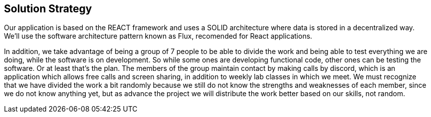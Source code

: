 [[section-solution-strategy]]
== Solution Strategy

Our application is based on the REACT framework and uses a SOLID architecture where data 
is stored in a decentralized way.
We'll use the software architecture pattern known as Flux, recomended for React applications.


In addition, we take advantage of being a group of 7 people to be able to divide the work and
being able to test everything we are doing, while the software is on development.
So while some ones are developing functional code, other ones can be testing the software. Or at least that's the plan.
The members of the group maintain contact by making calls by discord, which is an application
which allows free calls and screen sharing, in addition to weekly lab classes
in which we meet.
We must recognize that we have divided the work a bit randomly because we still do not know
the strengths and weaknesses of each member, since we do not know anything yet, but as
advance the project we will distribute the work better based on our skills, not random.